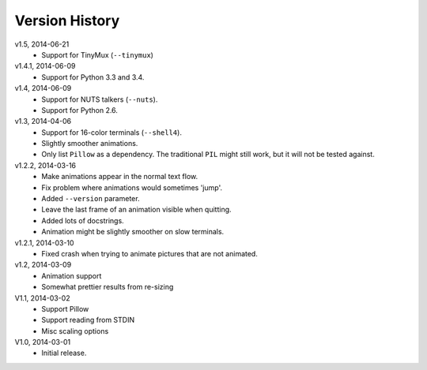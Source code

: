 Version History
===============

v1.5, 2014-06-21
  * Support for TinyMux (``--tinymux``)

v1.4.1, 2014-06-09
  * Support for Python 3.3 and 3.4.

v1.4, 2014-06-09
  * Support for NUTS talkers (``--nuts``).
  * Support for Python 2.6.

v1.3, 2014-04-06
  * Support for 16-color terminals (``--shell4``).
  * Slightly smoother animations.
  * Only list ``Pillow`` as a dependency. The traditional ``PIL``
    might still work, but it will not be tested against.

v1.2.2, 2014-03-16
  * Make animations appear in the normal text flow.
  * Fix problem where animations would sometimes 'jump'.
  * Added ``--version`` parameter.
  * Leave the last frame of an animation visible when quitting.
  * Added lots of docstrings.
  * Animation might be slightly smoother on slow terminals. 

v1.2.1, 2014-03-10
  * Fixed crash when trying to animate pictures that are not animated.

v1.2, 2014-03-09
  * Animation support
  * Somewhat prettier results from re-sizing 

V1.1, 2014-03-02
  * Support Pillow
  * Support reading from STDIN 
  * Misc scaling options 

V1.0, 2014-03-01
  * Initial release.
